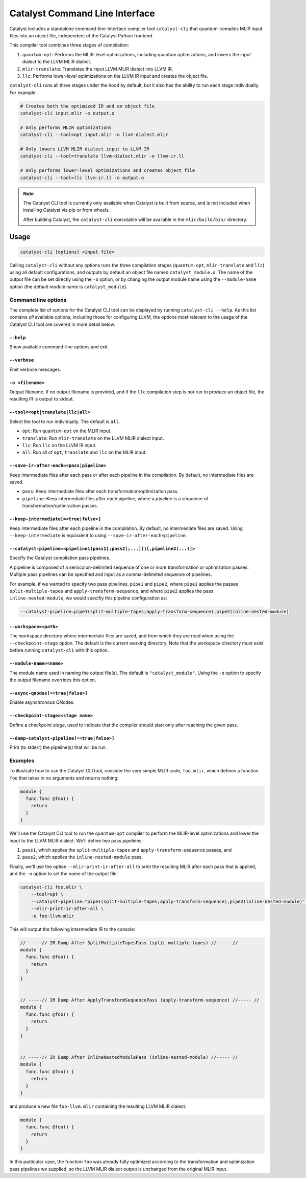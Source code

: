 Catalyst Command Line Interface
===============================

Catalyst includes a standalone command-line-interface compiler tool ``catalyst-cli`` that
quantum-compiles MLIR input files into an object file, independent of the Catalyst Python frontend.

This compiler tool combines three stages of compilation:

#. ``quantum-opt``: Performs the MLIR-level optimizations, including quantum optimizations, and
   lowers the input dialect to the LLVM MLIR dialect.
#. ``mlir-translate``: Translates the input LLVM MLIR dialect into LLVM IR.
#. ``llc``: Performs lower-level optimizations on the LLVM IR input and creates the object file.

``catalyst-cli`` runs all three stages under the hood by default, but it also has the ability to run
each stage individually. For example:

.. code-block:: console

    # Creates both the optimized IR and an object file
    catalyst-cli input.mlir -o output.o

    # Only performs MLIR optimizations
    catalyst-cli --tool=opt input.mlir -o llvm-dialect.mlir

    # Only lowers LLVM MLIR dialect input to LLVM IR
    catalyst-cli --tool=translate llvm-dialect.mlir -o llvm-ir.ll

    # Only performs lower-level optimizations and creates object file
    catalyst-cli --tool=llc llvm-ir.ll -o output.o

.. note::

    The Catalyst CLI tool is currently only available when Catalyst is built from source, and is not
    included when installing Catalyst via pip or from wheels.

    After building Catalyst, the ``catalyst-cli`` executable will be available in the
    ``mlir/build/bin/`` directory.

Usage
-----

.. code-block:: console

    catalyst-cli [options] <input file>

Calling ``catalyst-cli`` without any options runs the three compilation stages (``quantum-opt``,
``mlir-translate`` and ``llc``) using all default configurations, and outputs by default an object
file named ``catalyst_module.o``. The name of the output file can be set directly using the ``-o``
option, or by changing the output module name using the ``--module-name`` option (the default module
name is ``catalyst_module``).

Command line options
^^^^^^^^^^^^^^^^^^^^

The complete list of options for the Catalyst CLI tool can be displayed by running ``catalyst-cli --help``.
As this list contains *all* available options, including those for configuring LLVM, the options
most relevant to the usage of the Catalyst CLI tool are covered in more detail below.

``--help``
""""""""""

Show available command-line options and exit.

``--verbose``
"""""""""""""

Emit verbose messages.

``-o <filename>``
"""""""""""""""""

Output filename. If no output filename is provided, and if the ``llc`` compilation step is not run
to produce an object file, the resulting IR is output to stdout.

``--tool=<opt|translate|llc|all>``
""""""""""""""""""""""""""""""""""

Select the tool to run individually. The default is ``all``.

* ``opt``: Run ``quantum-opt`` on the MLIR input.
* ``translate``: Run ``mlir-translate`` on the LLVM MLIR dialect input.
* ``llc``: Run ``llc`` on the LLVM IR input.
* ``all``: Run all of ``opt``, ``translate`` and ``llc`` on the MLIR input.

``--save-ir-after-each=<pass|pipeline>``
""""""""""""""""""""""""""""""""""""""""

Keep intermediate files after each pass or after each pipeline in the compilation. By default, no
intermediate files are saved.

* ``pass``: Keep intermediate files after each transformation/optimization pass.
* ``pipeline``: Keep intermediate files after each pipeline, where a *pipeline* is a sequence of
  transformation/optimization passes.

``--keep-intermediate[=<true|false>]``
""""""""""""""""""""""""""""""""""""""

Keep intermediate files after each pipeline in the compilation. By default, no intermediate files
are saved. Using ``--keep-intermediate`` is equivalent to using ``--save-ir-after-each=pipeline``.

``--catalyst-pipeline=<pipeline1(pass1[;pass2[;...]])[,pipeline2(...)]>``
"""""""""""""""""""""""""""""""""""""""""""""""""""""""""""""""""""""""

Specify the Catalyst compilation pass pipelines.

A pipeline is composed of a semicolon-delimited sequence of one or more transformation or
optimization passes. Multiple pass pipelines can be specified and input as a comma-delimited
sequence of pipelines.

For example, if we wanted to specify two pass pipelines, ``pipe1`` and ``pipe2``, where ``pipe1``
applies the passes ``split-multiple-tapes`` and ``apply-transform-sequence``, and where ``pipe2``
applies the pass ``inline-nested-module``, we would specifiy this pipeline configuration as:

.. code-block::

    --catalyst-pipeline=pipe1(split-multiple-tapes;apply-transform-sequence),pipe2(inline-nested-module)

``--workspace=<path>``
""""""""""""""""""""""

The workspace directory where intermediate files are saved, and from which they are read when using
the ``--checkpoint-stage`` option. The default is the current working directory. Note that the
workspace directory must exist before running ``catalyst-cli`` with this option.

``--module-name=<name>``
""""""""""""""""""""""""

The module name used in naming the output file(s). The default is ``"catalyst_module"``. Using the
``-o`` option to specify the output filename overrides this option.

``--async-qnodes[=<true|false>]``
"""""""""""""""""""""""""""""""""

Enable asynchronous QNodes.

``--checkpoint-stage=<stage name>``
"""""""""""""""""""""""""""""""""""

Define a *checkpoint stage*, used to indicate that the compiler should start only after reaching the
given pass.

``--dump-catalyst-pipeline[=<true|false>]``
"""""""""""""""""""""""""""""""""""""""""""

Print (to stderr) the pipeline(s) that will be run.

Examples
^^^^^^^^

To illustrate how to use the Catalyst CLI tool, consider the very simple MLIR code, ``foo.mlir``,
which defines a function ``foo`` that takes in no arguments and returns nothing:

.. code-block::

    module {
      func.func @foo() {
        return
      }
    }

We'll use the Catalyst CLI tool to run the ``quantum-opt`` compiler to perform the MLIR-level
optimizations and lower the input to the LLVM MLIR dialect. We'll define two pass pipelines:

#. ``pass1``, which applies the ``split-multiple-tapes`` and ``apply-transform-sequence`` passes, and
#. ``pass2``, which applies the ``inline-nested-module`` pass.

Finally, we'll use the option ``--mlir-print-ir-after-all`` to print the resulting MLIR after each
pass that is applied, and the ``-o`` option to set the name of the output file:

.. code-block::

    catalyst-cli foo.mlir \
        --tool=opt \
        --catalyst-pipeline="pipe1(split-multiple-tapes;apply-transform-sequence),pipe2(inline-nested-module)" \
        --mlir-print-ir-after-all \
        -o foo-llvm.mlir

This will output the following intermediate IR to the console:

.. code-block::

    // -----// IR Dump After SplitMultipleTapesPass (split-multiple-tapes) //----- //
    module {
      func.func @foo() {
        return
      }
    }


    // -----// IR Dump After ApplyTransformSequencePass (apply-transform-sequence) //----- //
    module {
      func.func @foo() {
        return
      }
    }


    // -----// IR Dump After InlineNestedModulePass (inline-nested-module) //----- //
    module {
      func.func @foo() {
        return
      }
    }

and produce a new file ``foo-llvm.mlir`` containing the resulting LLVM MLIR dialect:

.. code-block::

    module {
      func.func @foo() {
        return
      }
    }

In this particular case, the function ``foo`` was already fully optimized according to the
transformation and optimization pass pipelines we supplied, so the LLVM MLIR dialect output is
unchanged from the original MLIR input.
